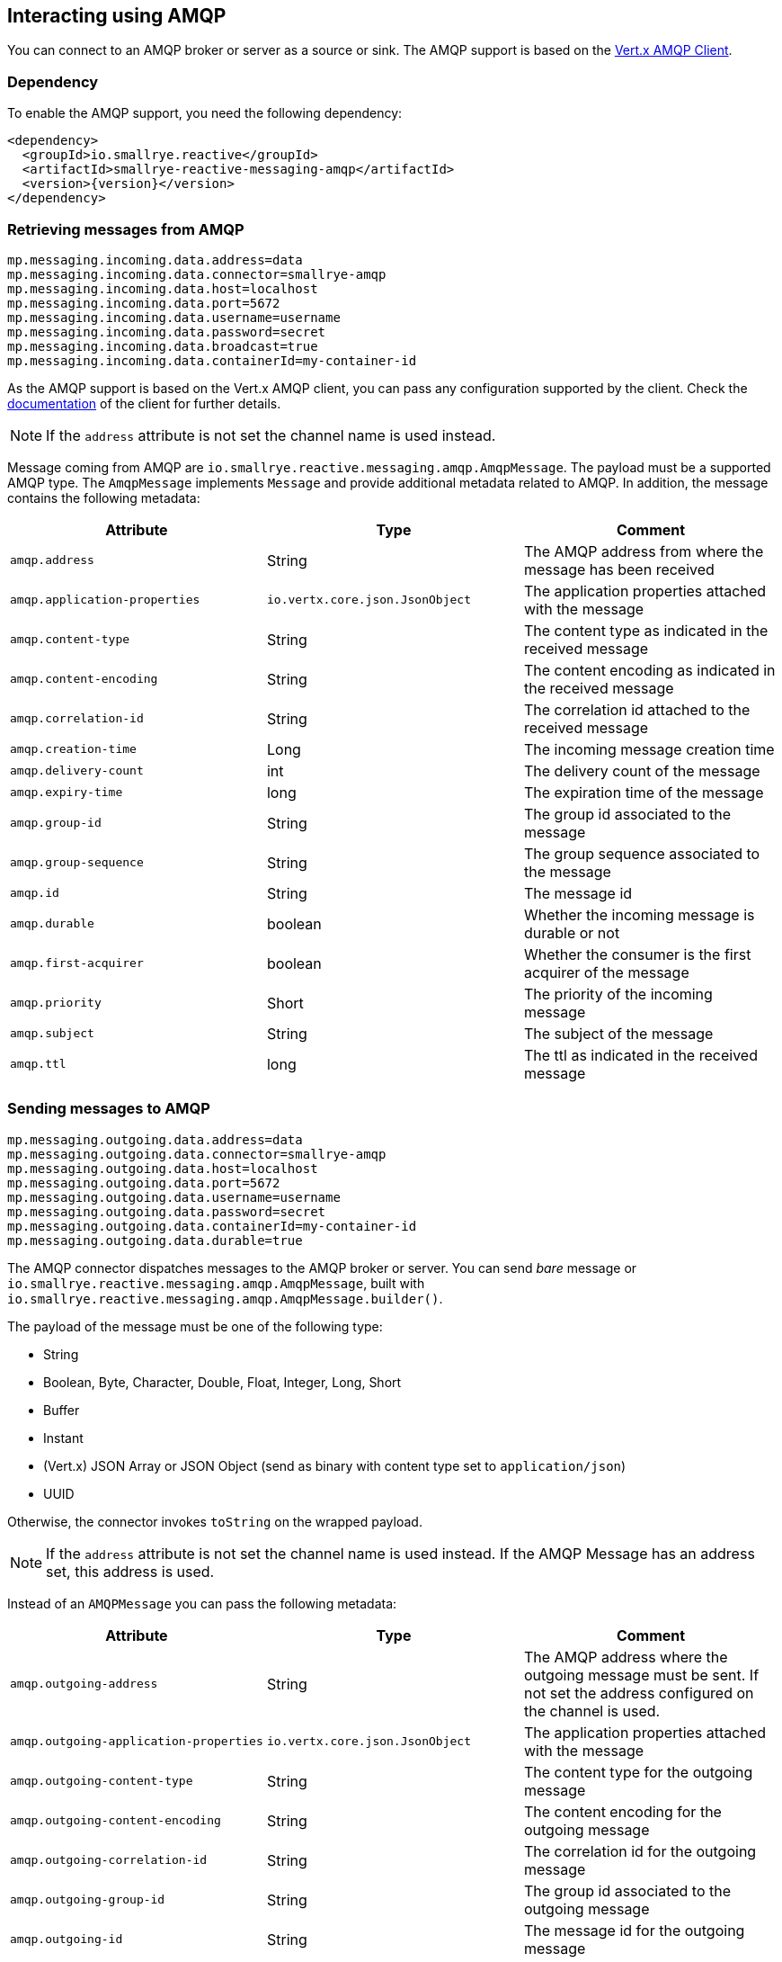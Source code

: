 == Interacting using AMQP

You can connect to an AMQP broker or server as a source or sink.
The AMQP support is based on the https://vertx.io/docs/vertx-amqp-client/java/[Vert.x AMQP Client].

=== Dependency

To enable the AMQP support, you need the following dependency:

[source,xml,subs=attributes+]
----
<dependency>
  <groupId>io.smallrye.reactive</groupId>
  <artifactId>smallrye-reactive-messaging-amqp</artifactId>
  <version>{version}</version>
</dependency>
----

=== Retrieving messages from AMQP

[source]
----
mp.messaging.incoming.data.address=data
mp.messaging.incoming.data.connector=smallrye-amqp
mp.messaging.incoming.data.host=localhost
mp.messaging.incoming.data.port=5672
mp.messaging.incoming.data.username=username
mp.messaging.incoming.data.password=secret
mp.messaging.incoming.data.broadcast=true
mp.messaging.incoming.data.containerId=my-container-id
----

As the AMQP support is based on the Vert.x AMQP client, you can pass any configuration supported by the client.
Check the  https://vertx.io/docs/vertx-amqp-client/java/[documentation] of the client for further details.

NOTE: If the `address` attribute is not set the channel name is used instead.

Message coming from AMQP are `io.smallrye.reactive.messaging.amqp.AmqpMessage`.
The payload must be a supported AMQP type.
The `AmqpMessage` implements `Message` and provide additional metadata related to AMQP.
In addition, the message contains the following metadata:

[cols=3*,options="header"]
|===
|Attribute
|Type
|Comment

|`amqp.address`
|String
|The AMQP address from where the message has been received

|`amqp.application-properties`
| `io.vertx.core.json.JsonObject`
|The application properties attached with the message

|`amqp.content-type`
|String
|The content type as indicated in the received message

|`amqp.content-encoding`
|String
|The content encoding as indicated in the received message

|`amqp.correlation-id`
|String
|The correlation id attached to the received message

|`amqp.creation-time`
|Long
|The incoming message creation time

|`amqp.delivery-count`
|int
|The delivery count of the message

|`amqp.expiry-time`
|long
|The expiration time of the message

|`amqp.group-id`
|String
|The group id associated to the message

|`amqp.group-sequence`
|String
|The group sequence associated to the message

|`amqp.id`
|String
|The message id

|`amqp.durable`
|boolean
|Whether the incoming message is durable or not

|`amqp.first-acquirer`
|boolean
|Whether the consumer is the first acquirer of the message

|`amqp.priority`
|Short
|The priority of the incoming message

|`amqp.subject`
|String
|The subject of the message

|`amqp.ttl`
|long
|The ttl as indicated in the received message
|===

=== Sending messages to AMQP

[source]
----
mp.messaging.outgoing.data.address=data
mp.messaging.outgoing.data.connector=smallrye-amqp
mp.messaging.outgoing.data.host=localhost
mp.messaging.outgoing.data.port=5672
mp.messaging.outgoing.data.username=username
mp.messaging.outgoing.data.password=secret
mp.messaging.outgoing.data.containerId=my-container-id
mp.messaging.outgoing.data.durable=true
----

The AMQP connector dispatches messages to the AMQP broker or server.
You can send _bare_ message or `io.smallrye.reactive.messaging.amqp.AmqpMessage`, built with `io.smallrye.reactive.messaging.amqp.AmqpMessage.builder()`.

The payload of the message must be one of the following type:

* String
* Boolean, Byte, Character, Double, Float, Integer, Long, Short
* Buffer
* Instant
* (Vert.x) JSON Array or JSON Object (send as binary with content type set to `application/json`)
* UUID

Otherwise, the connector invokes `toString` on the wrapped payload.

NOTE: If the `address` attribute is not set the channel name is used instead.
If the AMQP Message has an address set, this address is used.

Instead of an `AMQPMessage` you can pass the following metadata:

[cols=3*,options="header"]
|===
|Attribute
|Type
|Comment

|`amqp.outgoing-address`
|String
|The AMQP address where the outgoing message must be sent. If not set the address configured on the channel is used.

|`amqp.outgoing-application-properties`
| `io.vertx.core.json.JsonObject`
|The application properties attached with the message

|`amqp.outgoing-content-type`
|String
|The content type for the outgoing message

|`amqp.outgoing-content-encoding`
|String
|The content encoding for the outgoing message

|`amqp.outgoing-correlation-id`
|String
|The correlation id for the outgoing message

|`amqp.outgoing-group-id`
|String
|The group id associated to the outgoing message

|`amqp.outgoing-id`
|String
|The message id for the outgoing message

|`amqp.outgoing-durable`
|boolean
|Whether the outgoing message is durable or not

|`amqp.outgoing-priority`
|Short
|The priority of the outgoing message

|`amqp.outgoing-subject`
|String
|The subject of the outgoing message

|`amqp.ttl`
|long
|The ttl of the outgoing message
|===

=== Global configuration

The host, port, username, password, SSL connection, reconnect attempts, reconnect interval,
and connection timeout can also be configured using the `amqp-host`, `amqp-port`, `amqp-username`,
`amqp-password`, `amqp-use-ssl`, `amqp-reconnect-attempts`, `amqp-reconnect-interval`, and
`amqp-connect-timeout` configuration properties.

Also there is the possibility to provide a named bean AmqpClientOptions to configure the details to connect with the remote broker.

[source]
----
mp.messaging.incoming.data.address=data
mp.messaging.incoming.data.connector=smallrye-amqp
mp.messaging.incoming.data.broadcast=true
mp.messaging.incoming.data.client-options-name=custom-client-config
----
[source]
----
    @Produces
    @Named("custom-client-config")
    public AmqpClientOptions amqpClientConfig() {
        return new AmqpClientOptions()
                .setHost("localhost")
                .setPort(5672)
                .setUsername("username")
                .setPassword("secret")
                .setContainerId("my-container-id");
    }
----
